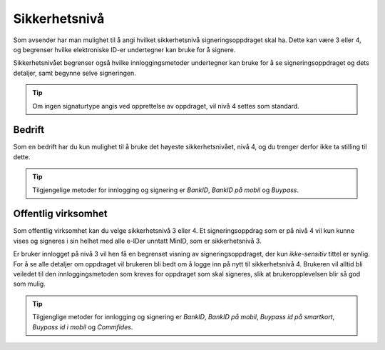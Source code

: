 .. _sikkerhetsnivå:

Sikkerhetsnivå
***************

Som avsender har man mulighet til å angi hvilket sikkerhetsnivå signeringsoppdraget skal ha. Dette kan være 3 eller 4, og begrenser hvilke elektroniske ID-er undertegner kan bruke for å signere.

Sikkerhetsnivået begrenser også hvilke innloggingsmetoder undertegner kan bruke for å se signeringsoppdraget og dets detaljer, samt begynne selve signeringen.

..  TIP::
    Om ingen signaturtype angis ved opprettelse av oppdraget, vil nivå 4 settes som standard.

Bedrift
========

Som en bedrift har du kun mulighet til å bruke det høyeste sikkerhetsnivået, nivå 4, og du trenger derfor ikke ta stilling til dette.

..  TIP::
    Tilgjengelige metoder for innlogging og signering er *BankID*, *BankID på mobil* og *Buypass*.

Offentlig virksomhet
=====================
Som offentlig virksomhet kan du velge sikkerhetsnivå 3 eller 4. Et signeringsoppdrag som er på nivå 4 vil kun kunne vises og signeres i sin helhet med alle e-IDer unntatt MinID, som er sikkerhetsnivå 3.

Er bruker innlogget på nivå 3 vil hen få en begrenset visning av signeringsoppdraget, der kun *ikke-sensitiv* tittel er synlig. For å se alle detaljer om oppdraget vil brukeren bli bedt om å logge inn på nytt til sikkerhetsnivå 4. Brukeren vil alltid bli veiledet til den innloggingsmetoden som kreves for oppdraget som skal signeres, slik at brukeropplevelsen blir så god som mulig.

..  TIP::
    Tilgjenglige metoder for innlogging og signering er *BankID*, *BankID på mobil*, *Buypass id på smartkort*, *Buypass id i mobil* og *Commfides*.
